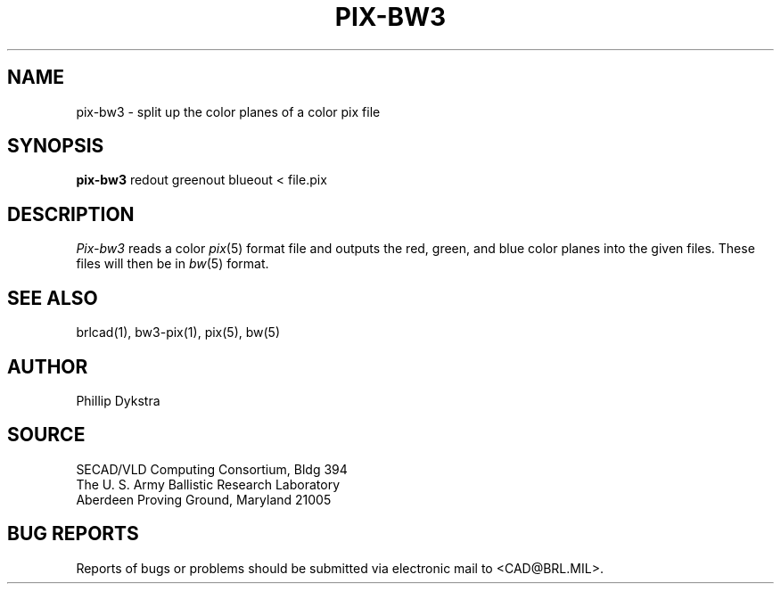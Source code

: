.TH PIX-BW3 1 BRL/CAD
.SH NAME
pix\(hybw3 \- split up the color planes of a color pix file
.SH SYNOPSIS
.B pix-bw3
redout greenout blueout \<\ file.pix
.SH DESCRIPTION
.I Pix-bw3
reads a color
.IR pix (5)
format file
and outputs the red, green, and blue color planes into the given
files.  These files will then be in
.IR bw (5)
format.
.SH "SEE ALSO"
brlcad(1), bw3-pix(1), pix(5), bw(5)
.SH AUTHOR
Phillip Dykstra
.SH SOURCE
SECAD/VLD Computing Consortium, Bldg 394
.br
The U. S. Army Ballistic Research Laboratory
.br
Aberdeen Proving Ground, Maryland  21005
.SH "BUG REPORTS"
Reports of bugs or problems should be submitted via electronic
mail to <CAD@BRL.MIL>.
